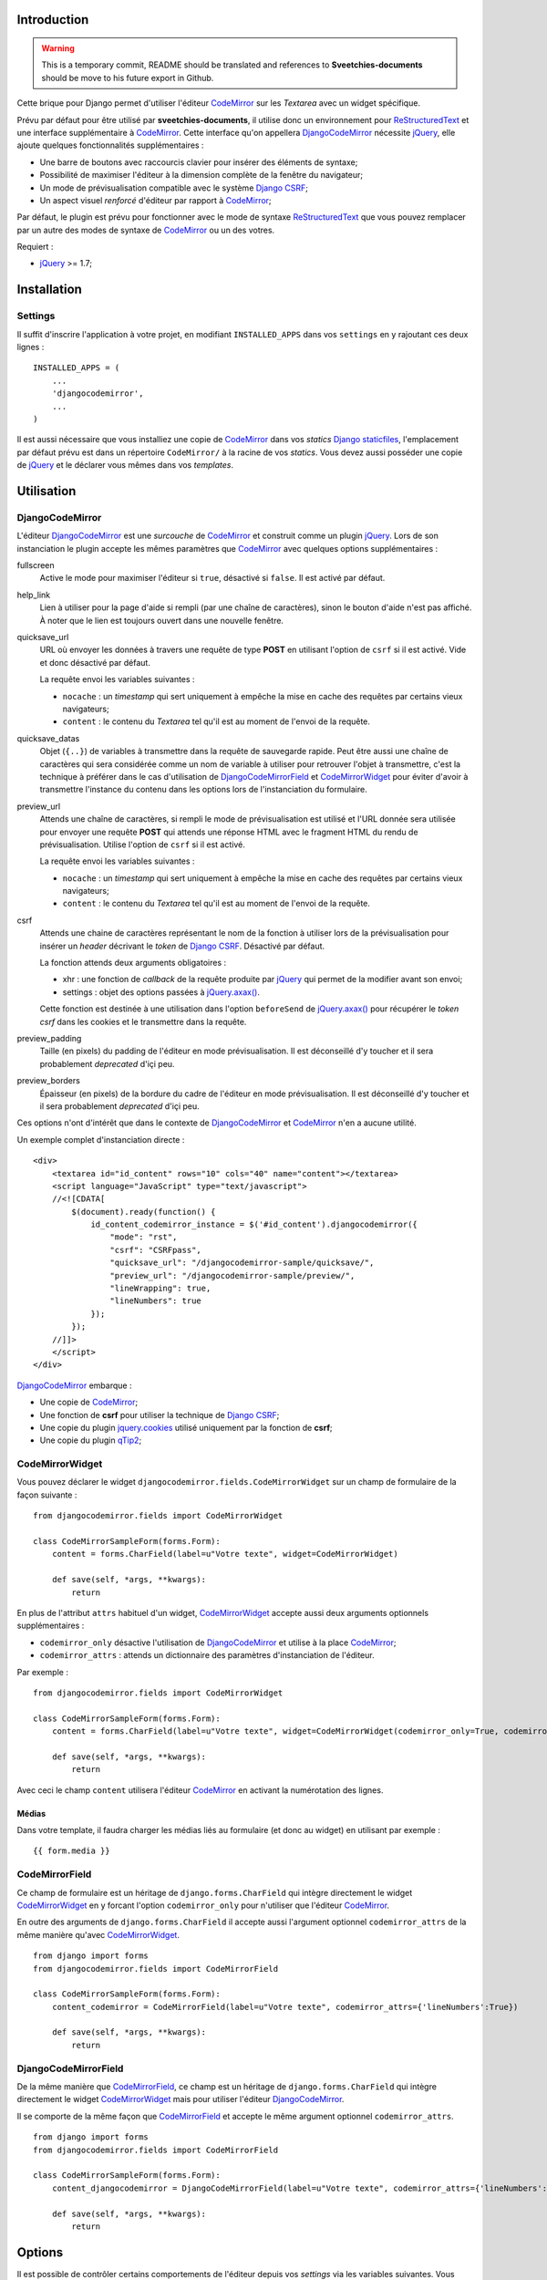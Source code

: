 .. _CodeMirror: http://codemirror.net/
.. _Documentation de CodeMirror: http://codemirror.net/doc/manual.html
.. _jQuery: http://jquery.com/
.. _jQuery.axax(): http://api.jquery.com/jQuery.ajax/
.. _Django CSRF: https://docs.djangoproject.com/en/dev/ref/contrib/csrf/
.. _Django staticfiles: https://docs.djangoproject.com/en/dev/ref/contrib/staticfiles/
.. _ReStructuredText: http://docutils.sourceforge.net/rst.html
.. _qTip2: http://craigsworks.com/projects/qtip2/

Introduction
============

.. WARNING:: This is a temporary commit, README should be translated and references to 
             **Sveetchies-documents** should be move to his future export in Github.

Cette brique pour Django permet d'utiliser l'éditeur `CodeMirror`_ sur 
les *Textarea* avec un widget spécifique.

Prévu par défaut pour être utilisé par **sveetchies-documents**, il utilise donc un environnement 
pour `ReStructuredText`_ et une interface supplémentaire à `CodeMirror`_. Cette interface qu'on appellera 
`DjangoCodeMirror`_ nécessite `jQuery`_, elle ajoute quelques fonctionnalités supplémentaires :

* Une barre de boutons avec raccourcis clavier pour insérer des éléments de syntaxe;
* Possibilité de maximiser l'éditeur à la dimension complète de la fenêtre du navigateur;
* Un mode de prévisualisation compatible avec le système `Django CSRF`_;
* Un aspect visuel *renforcé* d'éditeur par rapport à `CodeMirror`_;

Par défaut, le plugin est prévu pour fonctionner avec le mode de syntaxe `ReStructuredText`_ que vous pouvez 
remplacer par un autre des modes de syntaxe de `CodeMirror`_ ou un des votres.

Requiert :

* `jQuery`_ >= 1.7;

Installation
============

Settings
********

Il suffit d'inscrire l'application à votre projet, en modifiant ``INSTALLED_APPS`` dans vos ``settings`` 
en y rajoutant ces deux lignes : ::

    INSTALLED_APPS = (
        ...
        'djangocodemirror',
        ...
    )

Il est aussi nécessaire que vous installiez une copie de `CodeMirror`_ dans vos *statics* `Django staticfiles`_, 
l'emplacement par défaut prévu est dans un répertoire ``CodeMirror/`` à la racine de vos *statics*. Vous devez 
aussi posséder une copie de `jQuery`_ et le déclarer vous mêmes dans vos *templates*.

Utilisation
===========

DjangoCodeMirror
****************

L'éditeur `DjangoCodeMirror`_ est une *surcouche* de `CodeMirror`_ et construit comme un plugin `jQuery`_. Lors 
de son instanciation le plugin accepte les mêmes paramètres que `CodeMirror`_ avec quelques options 
supplémentaires :

fullscreen
  Active le mode pour maximiser l'éditeur si ``true``, désactivé si ``false``. Il est activé par défaut.
help_link
  Lien à utiliser pour la page d'aide si rempli (par une chaîne de caractères), sinon le bouton d'aide n'est pas 
  affiché. À noter que le lien est toujours ouvert dans une nouvelle fenêtre.
quicksave_url
  URL où envoyer les données à travers une requête de type **POST** en utilisant l'option de ``csrf`` 
  si il est activé. Vide et donc désactivé par défaut. 
  
  La requête envoi les variables suivantes :
  
  * ``nocache`` : un *timestamp* qui sert uniquement à empêche la mise en cache des requêtes par certains vieux 
    navigateurs;
  * ``content`` : le contenu du *Textarea* tel qu'il est au moment de l'envoi de la requête.
quicksave_datas
  Objet (``{..}``) de variables à transmettre dans la requête de sauvegarde rapide. Peut être 
  aussi une chaîne de caractères qui sera considérée comme un nom de variable à utiliser pour retrouver l'objet à 
  transmettre, c'est la technique à préférer dans le cas d'utilisation de `DjangoCodeMirrorField`_ et `CodeMirrorWidget`_ 
  pour éviter d'avoir à transmettre l'instance du contenu dans les options lors de l'instanciation du formulaire.
preview_url
  Attends une chaîne de caractères, si rempli le mode de prévisualisation est utilisé et l'URL 
  donnée sera utilisée pour envoyer une requête **POST** qui attends une réponse HTML avec le fragment HTML du rendu 
  de prévisualisation. Utilise l'option de ``csrf`` si il est activé.
  
  La requête envoi les variables suivantes :
  
  * ``nocache`` : un *timestamp* qui sert uniquement à empêche la mise en cache des requêtes par certains vieux 
    navigateurs;
  * ``content`` : le contenu du *Textarea* tel qu'il est au moment de l'envoi de la requête.
csrf
  Attends une chaine de caractères représentant le nom de la fonction à utiliser lors de la prévisualisation 
  pour insérer un *header* décrivant le *token* de `Django CSRF`_. Désactivé par défaut.
  
  La fonction attends deux arguments obligatoires :
  
  * xhr : une fonction de *callback* de la requête produite par `jQuery`_ qui permet de la modifier avant son envoi;
  * settings : objet des options passées à `jQuery.axax()`_.
  
  Cette fonction est destinée à une utilisation dans l'option ``beforeSend`` de `jQuery.axax()`_ pour récupérer le *token csrf* 
  dans les cookies et le transmettre dans la requête.
preview_padding
  Taille (en pixels) du padding de l'éditeur en mode prévisualisation. Il est déconseillé d'y toucher et 
  il sera probablement *deprecated* d'içi peu.
preview_borders
  Épaisseur (en pixels) de la bordure du cadre de l'éditeur en mode prévisualisation. Il est déconseillé 
  d'y toucher et il sera probablement *deprecated* d'içi peu.

Ces options n'ont d'intérêt que dans le contexte de `DjangoCodeMirror`_ et `CodeMirror`_ n'en a aucune utilité.

Un exemple complet d'instanciation directe : ::

    <div>
        <textarea id="id_content" rows="10" cols="40" name="content"></textarea>
        <script language="JavaScript" type="text/javascript">
        //<![CDATA[
            $(document).ready(function() {
                id_content_codemirror_instance = $('#id_content').djangocodemirror({
                    "mode": "rst",
                    "csrf": "CSRFpass",
                    "quicksave_url": "/djangocodemirror-sample/quicksave/",
                    "preview_url": "/djangocodemirror-sample/preview/",
                    "lineWrapping": true,
                    "lineNumbers": true
                });
            });
        //]]>
        </script>
    </div>

`DjangoCodeMirror`_ embarque :

* Une copie de `CodeMirror`_;
* Une fonction de **csrf** pour utiliser la technique de `Django CSRF`_;
* Une copie du plugin `jquery.cookies <http://plugins.jquery.com/project/Cookie>`_ utilisé uniquement par la fonction de **csrf**;
* Une copie du plugin `qTip2`_;

CodeMirrorWidget
****************

Vous pouvez déclarer le widget ``djangocodemirror.fields.CodeMirrorWidget`` sur un champ de 
formulaire de la façon suivante : ::

    from djangocodemirror.fields import CodeMirrorWidget
    
    class CodeMirrorSampleForm(forms.Form):
        content = forms.CharField(label=u"Votre texte", widget=CodeMirrorWidget)
        
        def save(self, *args, **kwargs):
            return

En plus de l'attribut ``attrs`` habituel d'un widget, `CodeMirrorWidget`_ accepte aussi deux arguments 
optionnels supplémentaires :

* ``codemirror_only`` désactive l'utilisation de `DjangoCodeMirror`_ et utilise à la place `CodeMirror`_;
* ``codemirror_attrs`` : attends un dictionnaire des paramètres d'instanciation de l'éditeur.

Par exemple : ::

    from djangocodemirror.fields import CodeMirrorWidget
    
    class CodeMirrorSampleForm(forms.Form):
        content = forms.CharField(label=u"Votre texte", widget=CodeMirrorWidget(codemirror_only=True, codemirror_attrs={'lineNumbers':True}))
        
        def save(self, *args, **kwargs):
            return

Avec ceci le champ ``content`` utilisera l'éditeur `CodeMirror`_ en activant la numérotation des lignes.

Médias
------

Dans votre template, il faudra charger les médias liés au formulaire (et donc au widget) en utilisant par 
exemple : ::

  {{ form.media }}

CodeMirrorField
***************

Ce champ de formulaire est un héritage de ``django.forms.CharField`` qui intègre directement le widget 
`CodeMirrorWidget`_ en y forcant l'option ``codemirror_only`` pour n'utiliser que l'éditeur `CodeMirror`_.

En outre des arguments de ``django.forms.CharField`` il accepte aussi l'argument optionnel 
``codemirror_attrs`` de la même manière qu'avec `CodeMirrorWidget`_.

::

    from django import forms
    from djangocodemirror.fields import CodeMirrorField
    
    class CodeMirrorSampleForm(forms.Form):
        content_codemirror = CodeMirrorField(label=u"Votre texte", codemirror_attrs={'lineNumbers':True})
        
        def save(self, *args, **kwargs):
            return

DjangoCodeMirrorField
*********************

De la même manière que `CodeMirrorField`_, ce champ est un héritage de ``django.forms.CharField`` qui intègre 
directement le widget `CodeMirrorWidget`_ mais pour utiliser l'éditeur `DjangoCodeMirror`_.

Il se comporte de la même façon que `CodeMirrorField`_ et accepte le même argument optionnel ``codemirror_attrs``.

::

    from django import forms
    from djangocodemirror.fields import CodeMirrorField
    
    class CodeMirrorSampleForm(forms.Form):
        content_djangocodemirror = DjangoCodeMirrorField(label=u"Votre texte", codemirror_attrs={'lineNumbers':True})
        
        def save(self, *args, **kwargs):
            return

Options
=======

Il est possible de contrôler certains comportements de l'éditeur depuis vos *settings* via les variables suivantes. 
Vous pourrez retrouver toute les valeurs par défaut de ces variables dans ``djangocodemirror``.

DJANGOCODEMIRROR_FIELD_INIT_JS
******************************

Le code HTML d'instanciation de `DjangoCodeMirror`_ sur un champ de formulaire. C'est un *template* de chaîne
de caractère utilisable avec ``String.format()`` qui recevra deux variables :

* ``inputid`` : l'identifiant unique du champ sur lequel instancier l'éditeur;
* ``settings`` : une chaîne de caractères contenant les options d'instanciations de l'éditeur au format JSON.

CODEMIRROR_FIELD_INIT_JS
************************

Le code HTML d'instanciation de `CodeMirror`_ sur un champ de formulaire. C'est un *template* de chaîne

CODEMIRROR_SETTINGS
*******************

Un dictionnaire contenant différents schémas d'options pour les éditeurs. Vous pouvez y mettre toute les 
options attendues par `CodeMirror`_ plus celles de `DjangoCodeMirror`_. À noter que dans les templates ces options 
sont transmises aux éditeurs dans un format JSON.

Par défaut quelques schémas d'options sont fournis :

* ``default`` : Ne fait que définir l'option pour activer la numérotation des lignes;
* ``djangocodemirror`` : Définit les options minimales pour `DjangoCodeMirror`_ (numérotation des lignes et le mode 
  de syntaxe ``rst`` pour `ReStructuredText`_);
* ``djangocodemirror_with_preview`` : Reprends les mêmes options que ``djangocodemirror`` plus celle pour activer la 
  prévisualisation sur l'URL ``/preview/``.
* ``djangocodemirror_sample_demo`` : Reprends les mêmes options que ``djangocodemirror_with_preview`` mais calibrés 
  pour fonctionner dans le cadre de `Ensemble de démonstration`_.

DJANGOCODEMIRROR_DEFAULT_SETTING
********************************

Le nom clé du schéma par défaut à utiliser pour `DjangoCodeMirror`_ tel qu'avec le champ `DjangoCodeMirrorField`_.

CODEMIRROR_MODES
****************

Une liste de *tuple* des différents modes de syntaxe disponibles pour `CodeMirror`_. La liste contenue par défaut 
est une liste reproduite à partir de tout les modules officiels existants `CodeMirror`_.

Chemins relatifs des médias
***************************

Vous pouvez si besoin, modifier tout les chemins des médias liés au widget `CodeMirrorWidget`_. Leur chemin est 
relatif à votre emplacement des fichiers statiques (voyez `Django staticfiles`_) ou des médias si vous n'utilisez 
pas les *staticfiles*.

Ci-dessous les différents chemins :

CODEMIRROR_FILEPATH_LIB
  La librairie JavaScript de `CodeMirror`_.
CODEMIRROR_FILEPATH_CSS
  Le fichier CSS de `CodeMirror`_.
DJANGOCODEMIRROR_FILEPATH_LIB
  La librairie JavaScript de `DjangoCodeMirror`_.
DJANGOCODEMIRROR_FILEPATH_CSS
  Le fichier CSS de `DjangoCodeMirror`_.
DJANGOCODEMIRROR_FILEPATH_BUTTONS
  Composant JavaScript définissant les boutons disponibles dans l'éditeur, à surclasser (en crééant le votre et 
  renseignant son chemin à la place dans vos **settings**).
DJANGOCODEMIRROR_FILEPATH_METHODS
  Composant JavaScript définissant les méthodes utilisés par les boutons disponibles de l'éditeur, à surclasser 
  (en crééant le votre et renseignant son chemin à la place dans vos **settings**).
DJANGOCODEMIRROR_FILEPATH_CONSOLE
  Composant JavaScript pour les notifications de l'éditeur.
DJANGOCODEMIRROR_FILEPATH_CSRF
  Le composant JavaScript de permettant le support du système `Django CSRF`_ dans les prévisualisations avec `DjangoCodeMirror`_.
DJANGOCODEMIRROR_FILEPATH_COOKIES
  Le plugin `jQuery`_ pour utiliser accéder aux cookies, nécessaire pour `Django CSRF`_.
QTIP_FILEPATH_LIB
  La librairie JavaScript de `qTip2`_.
QTIP_FILEPATH_CSS
  Le fichier CSS de `qTip2`_.

Par défaut tout ces chemins sont déjà configurés pour fonctionner avec les médias déjà fournis dans la brique 
logicielle mais vous pouvez les modifier selon vos besoins.

Ensemble de démonstration
=========================

Un ensemble de démonstration complet est inclus dans ``djangocodemirror.views`` et dans 
``djangocodemirror.urls``.

Vous pouvez l'inclure à votre projet simplement en incluant ses urls à votre fichier ``urls.py`` de votre 
projet : ::

    urlpatterns = patterns('',
        ...
        (r'^djangocodemirror-sample/', include('djangocodemirror.urls')),
        ...
    )

Trois vues y sont présentes :

* L'index (donc ``djangocodemirror-sample/`` si vous n'avez pas changé le point de montage des urls) qui affiche 
  la démonstration utilisant le mode de syntaxe pour `ReStructuredText`_;
* ``preview/`` pour la prévisualisation de l'éditeur, utilise le parser de **sveetchies-documents** si il est 
  disponible, sinon renvoi un contenu *bidon*. N'accepte que les requêtes de type **POST**, renverra une simple 
  réponse vide pour toute requête de type **GET**;
* ``quicksave/`` pour simuler la sauvegarde rapide. N'effectue aucune sauvegarde mais test au moins le contenu pour 
  renvoyer une erreur le cas échéant. La validation utilise le parser **sveetchies-documents** si il est installé 
  sinon aucune réelle validation de syntaxe n'est effectuée (seulement celle du formulaire);
